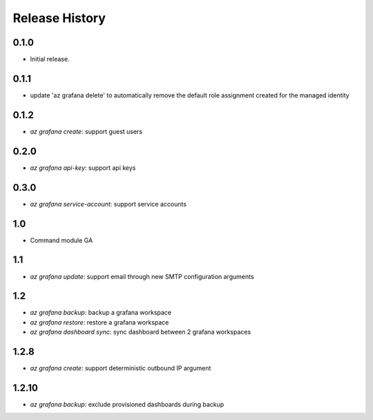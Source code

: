 .. :changelog:

Release History
===============

0.1.0
++++++
* Initial release.

0.1.1
++++++
* update 'az grafana delete' to automatically remove the default role assignment created for the managed identity

0.1.2
++++++
* `az grafana create`: support guest users

0.2.0
++++++
* `az grafana api-key`: support api keys

0.3.0
++++++
* `az grafana service-account`: support service accounts

1.0
++++++
* Command module GA

1.1
++++++
* `az grafana update`: support email through new SMTP configuration arguments

1.2
++++++
* `az grafana backup`: backup a grafana workspace
* `az grafana restore`: restore a grafana workspace
* `az grafana dashboard sync`: sync dashboard between 2 grafana workspaces

1.2.8
++++++
* `az grafana create`: support deterministic outbound IP argument

1.2.10
++++++
* `az grafana backup`: exclude provisioned dashboards during backup